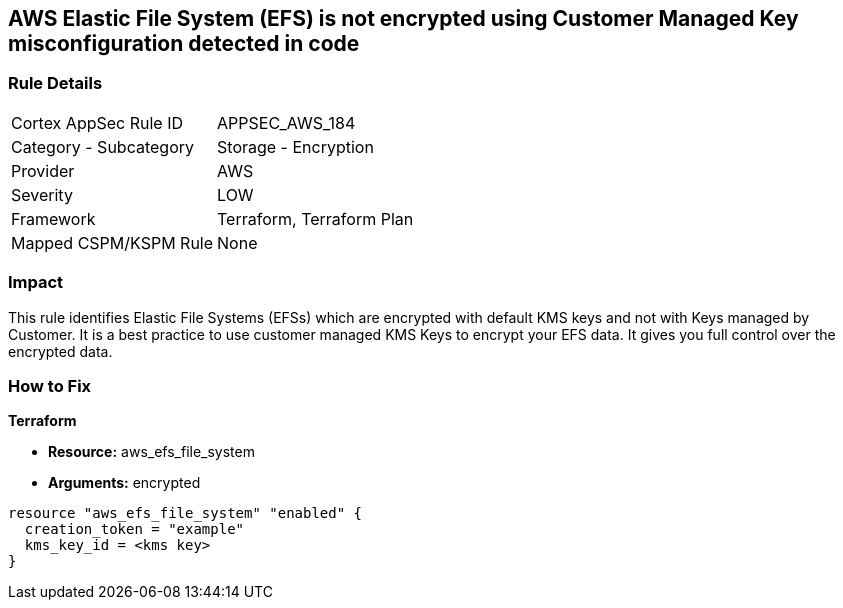 == AWS Elastic File System (EFS) is not encrypted using Customer Managed Key misconfiguration detected in code


=== Rule Details

[cols="1,2"]
|===
|Cortex AppSec Rule ID |APPSEC_AWS_184
|Category - Subcategory |Storage - Encryption
|Provider |AWS
|Severity |LOW
|Framework |Terraform, Terraform Plan
|Mapped CSPM/KSPM Rule |None
|===




=== Impact
This rule identifies Elastic File Systems (EFSs) which are encrypted with default KMS keys and not with Keys managed by Customer.
It is a best practice to use customer managed KMS Keys to encrypt your EFS data.
It gives you full control over the encrypted data.


=== How to Fix


*Terraform* 


* *Resource:* aws_efs_file_system
* *Arguments:* encrypted


[source,go]
----
resource "aws_efs_file_system" "enabled" {
  creation_token = "example"
  kms_key_id = <kms key>
}
----
